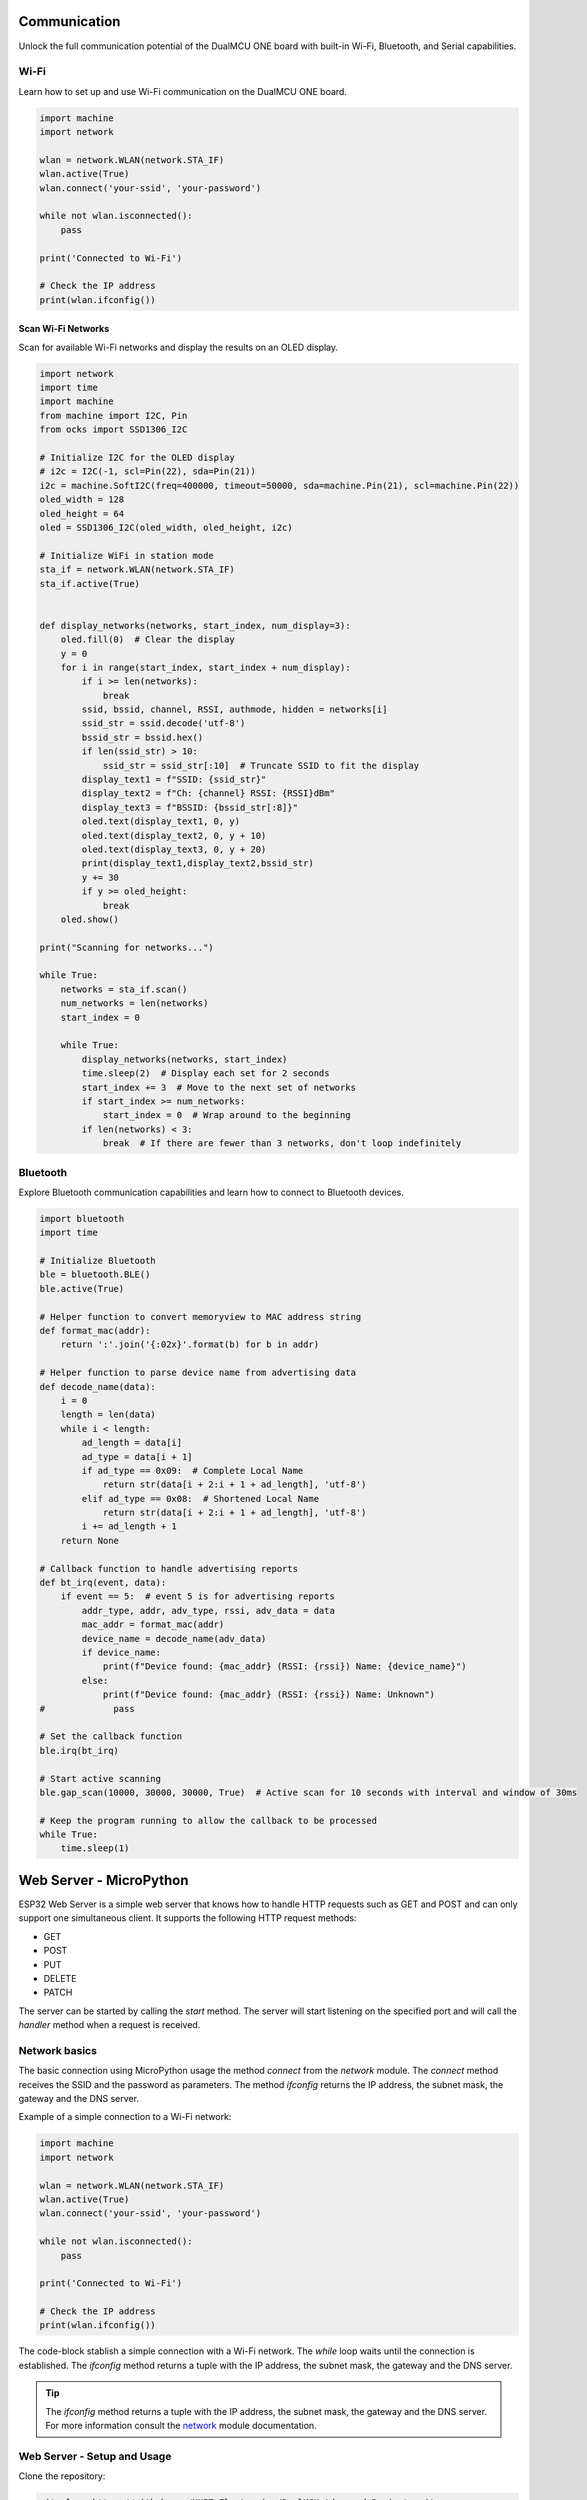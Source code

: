 Communication 
=====================


Unlock the full communication potential of the DualMCU ONE board with built-in Wi-Fi, Bluetooth, and Serial capabilities.

Wi-Fi
-----
Learn how to set up and use Wi-Fi communication on the DualMCU ONE board.

.. code-block:: python

    import machine
    import network

    wlan = network.WLAN(network.STA_IF)
    wlan.active(True)
    wlan.connect('your-ssid', 'your-password')

    while not wlan.isconnected():
        pass

    print('Connected to Wi-Fi')

    # Check the IP address
    print(wlan.ifconfig())

Scan Wi-Fi Networks
~~~~~~~~~~~~~~~~~~~~

Scan for available Wi-Fi networks and display the results on an OLED display.


.. code-block:: python

    import network
    import time
    import machine
    from machine import I2C, Pin
    from ocks import SSD1306_I2C

    # Initialize I2C for the OLED display
    # i2c = I2C(-1, scl=Pin(22), sda=Pin(21))
    i2c = machine.SoftI2C(freq=400000, timeout=50000, sda=machine.Pin(21), scl=machine.Pin(22))
    oled_width = 128
    oled_height = 64
    oled = SSD1306_I2C(oled_width, oled_height, i2c)

    # Initialize WiFi in station mode
    sta_if = network.WLAN(network.STA_IF)
    sta_if.active(True)


    def display_networks(networks, start_index, num_display=3):
        oled.fill(0)  # Clear the display
        y = 0
        for i in range(start_index, start_index + num_display):
            if i >= len(networks):
                break
            ssid, bssid, channel, RSSI, authmode, hidden = networks[i]
            ssid_str = ssid.decode('utf-8')
            bssid_str = bssid.hex()
            if len(ssid_str) > 10:
                ssid_str = ssid_str[:10]  # Truncate SSID to fit the display
            display_text1 = f"SSID: {ssid_str}"
            display_text2 = f"Ch: {channel} RSSI: {RSSI}dBm"
            display_text3 = f"BSSID: {bssid_str[:8]}"
            oled.text(display_text1, 0, y)
            oled.text(display_text2, 0, y + 10)
            oled.text(display_text3, 0, y + 20)
            print(display_text1,display_text2,bssid_str)
            y += 30
            if y >= oled_height:
                break
        oled.show()

    print("Scanning for networks...")

    while True:
        networks = sta_if.scan()
        num_networks = len(networks)
        start_index = 0
        
        while True:
            display_networks(networks, start_index)
            time.sleep(2)  # Display each set for 2 seconds
            start_index += 3  # Move to the next set of networks
            if start_index >= num_networks:
                start_index = 0  # Wrap around to the beginning
            if len(networks) < 3:
                break  # If there are fewer than 3 networks, don't loop indefinitely




.. _figura-sniffer:

.. figure::  /_static/sniffer_esp32.jpg
   :align: center
   :alt: scan Wi-Fi networks
   :width: 60%

    Scan Wi-Fi networks


    
Bluetooth 
---------------------

Explore Bluetooth communication capabilities and learn how to connect to Bluetooth devices.


.. code-block:: python 

    import bluetooth
    import time

    # Initialize Bluetooth
    ble = bluetooth.BLE()
    ble.active(True)

    # Helper function to convert memoryview to MAC address string
    def format_mac(addr):
        return ':'.join('{:02x}'.format(b) for b in addr)

    # Helper function to parse device name from advertising data
    def decode_name(data):
        i = 0
        length = len(data)
        while i < length:
            ad_length = data[i]
            ad_type = data[i + 1]
            if ad_type == 0x09:  # Complete Local Name
                return str(data[i + 2:i + 1 + ad_length], 'utf-8')
            elif ad_type == 0x08:  # Shortened Local Name
                return str(data[i + 2:i + 1 + ad_length], 'utf-8')
            i += ad_length + 1
        return None

    # Callback function to handle advertising reports
    def bt_irq(event, data):
        if event == 5:  # event 5 is for advertising reports
            addr_type, addr, adv_type, rssi, adv_data = data
            mac_addr = format_mac(addr)
            device_name = decode_name(adv_data)
            if device_name:
                print(f"Device found: {mac_addr} (RSSI: {rssi}) Name: {device_name}")
            else:
                print(f"Device found: {mac_addr} (RSSI: {rssi}) Name: Unknown")
    #             pass

    # Set the callback function
    ble.irq(bt_irq)

    # Start active scanning
    ble.gap_scan(10000, 30000, 30000, True)  # Active scan for 10 seconds with interval and window of 30ms

    # Keep the program running to allow the callback to be processed
    while True:
        time.sleep(1)

Web Server - MicroPython
========================

ESP32 Web Server is a simple web server that knows how to handle HTTP requests such as GET and POST and can only support one simultaneous client.
It supports the following HTTP request methods:

- GET
- POST
- PUT
- DELETE
- PATCH

The server can be started by calling the `start` method. The server will start listening on the specified port and will call the `handler` method when a request is received.


Network basics
--------------

The basic connection using MicroPython usage the method `connect` from the `network` module. The `connect` method receives the SSID and the password as parameters. The method `ifconfig` returns the IP address, the subnet mask, the gateway and the DNS server.



Example of a simple connection to a Wi-Fi network:

.. code-block:: python

    import machine
    import network

    wlan = network.WLAN(network.STA_IF)
    wlan.active(True)
    wlan.connect('your-ssid', 'your-password')

    while not wlan.isconnected():
        pass

    print('Connected to Wi-Fi')

    # Check the IP address
    print(wlan.ifconfig())

The code-block stablish a simple connection with a Wi-Fi network. The `while` loop waits until the connection is established.
The `ifconfig` method returns a tuple with the IP address, the subnet mask, the gateway and the DNS server.

.. tip::
    
    The `ifconfig` method returns a tuple with the IP address, the subnet mask, the gateway and the DNS server.
    For more information consult the `network <https://docs.micropython.org/en/latest/library/network.html>`_ module documentation.

Web Server - Setup and Usage
----------------------------

Clone the repository:

.. code-block:: bash

    git clone https://github.com/UNIT-Electronics/DualMCU_Advanced_Projects.git

Go to the `web_server` directory:

.. code-block:: bash

    cd Projects/1. Web Server 

This directory contains the following files:

- `Desktop` - Contains the files for the desktop web server
- `ESP32-MicroPython` - Contains the files for the ESP32 web server

Desktop
~~~~~~~
The directory `Desktop` contains the files for the desktop web server. Although the server is running on the desktop,
it can be used to control an ESP32 running a web server.

Why use a desktop web server?, you may ask. The desktop web server can be used to test the ESP32 web server
and interact with it without having to run the code on the ESP32. This can be useful for debugging and testing
the web server without having to upload the code to the ESP32 every time.


.. _figure:

.. figure:: _static/server_desktop_web.png
    :align: center

    Desktop Web Server

The code describe methods to handle the HTTP requests. Each method receives the request and the response as parameters.
for example, the `get` method handles the GET request and the `post` method handles the POST request.

Flask 
^^^^^

`Flask is a lightweight WSGI <https://flask.palletsprojects.com/en/3.0.x/>`_ web application framework. It is designed to make getting started quick and easy, 
with the ability to scale up to complex applications. It began as a simple wrapper around Werkzeug and Jinja and 
has become one of the most popular Python web application frameworks.

To install Flask, run the following command:

.. code-block:: bash

    pip install Flask

Run the desktop web server by running the following command:

.. code-block:: bash

    python app.py --ip <ESP32_IP>

.. _figure4:
.. figure:: _static/server_desktop.png
    :align: center

    Desktop Web Server

ESP32-MicroPython
~~~~~~~~~~~~~~~~~

The directory `ESP32-MicroPython` contains the files for the ESP32 web server. The `main.py` file 
contains the code for the ESP32 web server.

.. _figure5:
.. figure:: _static/server_esp32.png
    :align: center

    ESP32 Web Server


Extra information
-----------------

- How to install MicroPython on ESP32: `MicroPython ESP32 <https://docs.micropython.org/en/latest/esp32/tutorial/intro.html>`_
- How to install MicroPython on DualMCU-ESP32: `MicroPython ESP32 <https://github.com/UNIT-Electronics/DualMCU-ESP32-MicroPython>`_
- DualMCU - First generation: `DualMCU <https://github.com/UNIT-Electronics/DualMCU>`_
- DualMCU - Getting started: `DualMCU - Getting started <https://unit-electronics.github.io/DualMCU_Getting_Started/>`_
- DualMCU - Libraries: `DualMCU - Libraries <https://github.com/UNIT-Electronics/UE_Libraries_Micropython>`_



